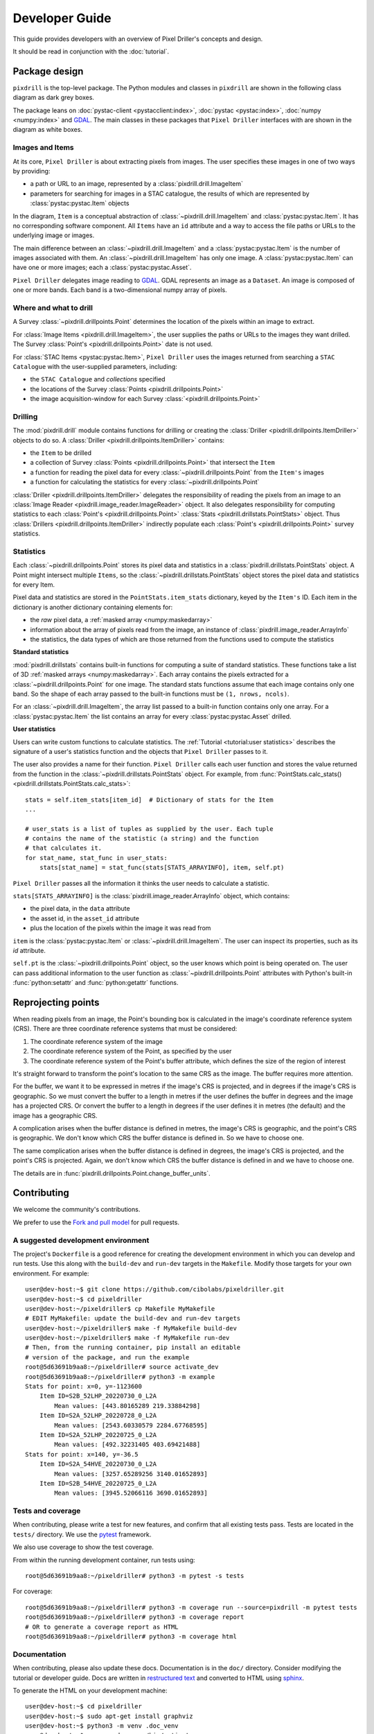 Developer Guide
===============

This guide provides developers with an overview of Pixel Driller's
concepts and design.

It should be read in conjunction with the :doc:`tutorial`.

Package design
---------------


``pixdrill`` is the top-level package. The Python modules and classes
in ``pixdrill`` are shown in the following class diagram as dark grey boxes.

The package leans on :doc:`pystac-client <pystacclient:index>`,
:doc:`pystac <pystac:index>`, :doc:`numpy <numpy:index>` and
`GDAL <https://gdal.org/>`__.
The main classes in these packages that ``Pixel Driller`` interfaces with
are shown in the diagram as white boxes.

..
    graphviz is required to render the diagram
        > sudo apt-get install graphviz
    It adds the executable, dot, to PATH.
    Modify conf.py, adding:
        extensions = [..., sphinx.ext.graphviz]

.. graphviz:: structure.dot

Images and Items
~~~~~~~~~~~~~~~~~~~~~~~

At its core, ``Pixel Driller`` is about extracting pixels from images.
The user specifies these images in one of two ways by providing:

- a path or URL to an image, represented by a :class:`pixdrill.drill.ImageItem`
- parameters for searching for images in a STAC catalogue,
  the results of which are represented by :class:`pystac:pystac.Item` objects

In the diagram, ``Item`` is a conceptual abstraction of
:class:`~pixdrill.drill.ImageItem` and :class:`pystac:pystac.Item`.
It has no corresponding software component. All ``Items`` have an
``id`` attribute and a way to access the file paths or URLs to the
underlying image or images.

The main difference between an :class:`~pixdrill.drill.ImageItem` and a
:class:`pystac:pystac.Item` is the number
of images associated with them. An :class:`~pixdrill.drill.ImageItem`
has only one image.
A :class:`pystac:pystac.Item` can have one or more images; each
a :class:`pystac:pystac.Asset`.

``Pixel Driller`` delegates image reading to `GDAL <https://gdal.org/>`__.
GDAL represents an image as a ``Dataset``.
An image is composed of one or more bands. Each band is a two-dimensional
numpy array of pixels.

Where and what to drill
~~~~~~~~~~~~~~~~~~~~~~~

A Survey :class:`~pixdrill.drillpoints.Point` determines the location
of the pixels within an image to extract.

For :class:`Image Items <pixdrill.drill.ImageItem>`, the user supplies the
paths or URLs to the images they want drilled.
The Survey :class:`Point's <pixdrill.drillpoints.Point>` date is not used.

For :class:`STAC Items <pystac:pystac.Item>`, ``Pixel Driller`` uses the images
returned from searching a ``STAC Catalogue`` with the user-supplied
parameters, including:

- the ``STAC Catalogue`` and *collections* specified
- the locations of the Survey :class:`Points <pixdrill.drillpoints.Point>`
- the image acquisition-window for each Survey
  :class:`<pixdrill.drillpoints.Point>`

Drilling
~~~~~~~~~

The :mod:`pixdrill.drill` module contains functions for drilling or creating
the :class:`Driller <pixdrill.drillpoints.ItemDriller>`
objects to do so.
A :class:`Driller <pixdrill.drillpoints.ItemDriller>` contains:

- the ``Item`` to be drilled
- a collection of Survey :class:`Points <pixdrill.drillpoints.Point>`
  that intersect the ``Item``
- a function for reading the pixel data for every
  :class:`~pixdrill.drillpoints.Point` from the ``Item's`` images
- a function for calculating the statistics for every
  :class:`~pixdrill.drillpoints.Point`

:class:`Driller <pixdrill.drillpoints.ItemDriller>`
delegates the responsibility of reading the pixels from an
image to an :class:`Image Reader <pixdrill.image_reader.ImageReader>` object.
It also delegates responsibility for computing statistics to each
:class:`Point's <pixdrill.drillpoints.Point>`
:class:`Stats <pixdrill.drillstats.PointStats>` object.
Thus :class:`Drillers <pixdrill.drillpoints.ItemDriller>` indirectly populate
each :class:`Point's <pixdrill.drillpoints.Point>` survey statistics.

Statistics
~~~~~~~~~~

Each :class:`~pixdrill.drillpoints.Point` stores its pixel data and
statistics in a :class:`pixdrill.drillstats.PointStats` object.
A Point might intersect multiple ``Items``, so the
:class:`~pixdrill.drillstats.PointStats` object stores the pixel data and
statistics for every Item.

Pixel data and statistics are stored in the ``PointStats.item_stats``
dictionary, keyed by the ``Item's`` ID. Each item in the dictionary is
another dictionary containing elements for:

- the *raw* pixel data, a :ref:`masked array <numpy:maskedarray>`
- information about the array of pixels read from the image, an instance
  of :class:`pixdrill.image_reader.ArrayInfo`
- the statistics, the data types of which are those returned from the functions
  used to compute the statistics


**Standard statistics**

:mod:`pixdrill.drillstats` contains built-in functions for computing
a suite of standard statistics. These functions take a list of
3D :ref:`masked arrays <numpy:maskedarray>`. Each array contains the
pixels extracted for a :class:`~pixdrill.drillpoints.Point` for one image.
The standard stats functions assume that each image contains only one band.
So the shape of each array passed to the built-in functions must be
``(1, nrows, ncols)``.

For an :class:`~pixdrill.drill.ImageItem`, the array list passed to a
built-in function contains only one array. For a
:class:`pystac:pystac.Item` the list contains an array for every
:class:`pystac:pystac.Asset` drilled.

**User statistics**

Users can write custom functions to calculate statistics. The
:ref:`Tutorial <tutorial:user statistics>` describes the signature of a 
user's statistics function and the objects that ``Pixel Driller`` passes to it.

The user also provides a name for their function. ``Pixel Driller`` calls each
user function and stores the value returned from the function
in the :class:`~pixdrill.drillstats.PointStats` object.
For example, from
:func:`PointStats.calc_stats() <pixdrill.drillstats.PointStats.calc_stats>`::

    stats = self.item_stats[item_id]  # Dictionary of stats for the Item
    ...

    # user_stats is a list of tuples as supplied by the user. Each tuple
    # contains the name of the statistic (a string) and the function
    # that calculates it.
    for stat_name, stat_func in user_stats:
        stats[stat_name] = stat_func(stats[STATS_ARRAYINFO], item, self.pt)

``Pixel Driller`` passes all the information it thinks the user needs to
calculate a statistic.

``stats[STATS_ARRAYINFO]`` is the
:class:`pixdrill.image_reader.ArrayInfo` object, which contains:

- the pixel data, in the ``data`` attribute
- the asset id, in the ``asset_id`` attribute
- plus the location of the pixels within the image it was read from

``item`` is the :class:`pystac:pystac.Item` or
:class:`~pixdrill.drill.ImageItem`. The user can inspect its
properties, such as its `id` attribute.

``self.pt`` is the :class:`~pixdrill.drillpoints.Point` object,
so the user knows which point is being operated on. The user can pass
additional information to the user function as
:class:`~pixdrill.drillpoints.Point` attributes with Python's
built-in :func:`python:setattr` and :func:`python:getattr` functions.

Reprojecting points
--------------------

When reading pixels from an image, the Point's bounding box is
calculated in the image's coordinate reference system (CRS). There are three
coordinate reference systems that must be considered:

#. The coordinate reference system of the image
#. The coordinate reference system of the Point, as specified by the user
#. The coordinate reference system of the Point's buffer attribute, which
   defines the size of the region of interest

It's straight forward to transform the point's location to the same
CRS as the image. The buffer requires more attention.

For the buffer, we want it to be expressed in metres if the image's CRS
is projected, and in degrees if the image's CRS is geographic. So we must
convert the buffer to a length in metres if the user defines the buffer
in degrees and the image has a projected CRS. Or convert the buffer to
a length in degrees if the user defines it in metres (the default) and
the image has a geographic CRS.

A complication arises when the buffer distance is defined in metres,
the image's CRS is geographic, and the point's CRS is geographic.
We don't know which CRS the buffer distance is defined in.
So we have to choose one.

The same complication arises when the buffer distance is defined in degrees,
the image's CRS is projected, and the point's CRS is projected. Again, we
don't know which CRS the buffer distance is defined in and we have to
choose one.

The details are in :func:`pixdrill.drillpoints.Point.change_buffer_units`.


Contributing
------------------

We welcome the community's contributions.

We prefer to use the
`Fork and pull model <https://docs.github.com/en/pull-requests/collaborating-with-pull-requests/getting-started/about-collaborative-development-models>`__
for pull requests.

A suggested development environment
~~~~~~~~~~~~~~~~~~~~~~~~~~~~~~~~~~~

The project's ``Dockerfile`` is a good reference for creating the
development environment in which you can develop and run tests.
Use this along with the ``build-dev`` and ``run-dev``
targets in the ``Makefile``. Modify those targets for your own environment.
For example::

    user@dev-host:~$ git clone https://github.com/cibolabs/pixeldriller.git
    user@dev-host:~$ cd pixeldriller
    user@dev-host:~/pixeldriller$ cp Makefile MyMakefile
    # EDIT MyMakefile: update the build-dev and run-dev targets
    user@dev-host:~/pixeldriller$ make -f MyMakefile build-dev
    user@dev-host:~/pixeldriller$ make -f MyMakefile run-dev
    # Then, from the running container, pip install an editable
    # version of the package, and run the example
    root@5d63691b9aa8:~/pixeldriller# source activate_dev
    root@5d63691b9aa8:~/pixeldriller# python3 -m example
    Stats for point: x=0, y=-1123600
        Item ID=S2B_52LHP_20220730_0_L2A
            Mean values: [443.80165289 219.33884298]
        Item ID=S2A_52LHP_20220728_0_L2A
            Mean values: [2543.60330579 2284.67768595]
        Item ID=S2A_52LHP_20220725_0_L2A
            Mean values: [492.32231405 403.69421488]
    Stats for point: x=140, y=-36.5
        Item ID=S2A_54HVE_20220730_0_L2A
            Mean values: [3257.65289256 3140.01652893]
        Item ID=S2B_54HVE_20220725_0_L2A
            Mean values: [3945.52066116 3690.01652893]


Tests and coverage
~~~~~~~~~~~~~~~~~~~

When contributing, please write a test for new features, and confirm that
all existing tests pass. Tests are located in the ``tests/`` directory.
We use the `pytest <https://docs.pytest.org>`__ framework.

We also use coverage to show the test coverage.

From within the running development container, run tests using::

    root@5d63691b9aa8:~/pixeldriller# python3 -m pytest -s tests

For coverage::

    root@5d63691b9aa8:~/pixeldriller# python3 -m coverage run --source=pixdrill -m pytest tests
    root@5d63691b9aa8:~/pixeldriller# python3 -m coverage report
    # OR to generate a coverage report as HTML
    root@5d63691b9aa8:~/pixeldriller# python3 -m coverage html


Documentation
~~~~~~~~~~~~~~~~~

When contributing, please also update these docs.
Documentation is in the ``doc/`` directory. Consider modifying the
tutorial or developer guide. Docs are written in
`restructured text <https://www.sphinx-doc.org/en/master/usage/restructuredtext/index.html>`__
and converted to HTML using `sphinx <https://www.sphinx-doc.org/>`__.

To generate the HTML on your development machine::


    user@dev-host:~$ cd pixeldriller
    user@dev-host:~$ sudo apt-get install graphviz
    user@dev-host:~$ python3 -m venv .doc_venv
    user@dev-host:~$ source .doc_venv/bin/activate
    user@dev-host:~$ (.doc_venv) $ pip install .[docs]
    user@dev-host:~$ (.doc_venv) $ cd doc
    user@dev-host:~$ (.doc_venv) $ make clean
    user@dev-host:~$ (.doc_venv) $ make html
    user@dev-host:~$ # To serve:
    user@dev-host:~$ (.doc_venv) $ python3 -m http.server --directory build/html
